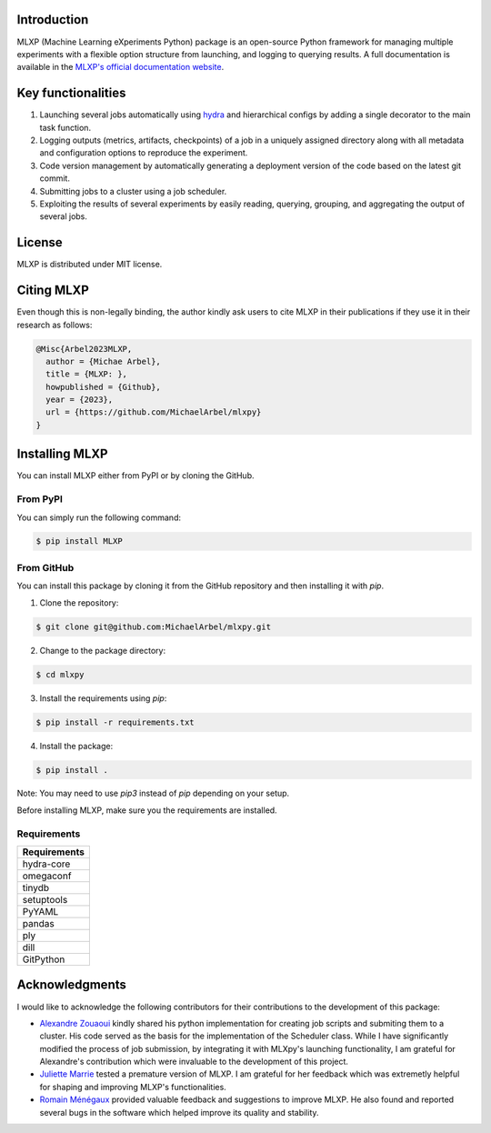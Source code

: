 Introduction
^^^^^^^^^^^^

MLXP (Machine Learning eXperiments Python) package is an open-source Python framework for managing multiple experiments with a flexible option structure from launching, and logging to querying results. A full documentation is available in the `MLXP's official  documentation website <https://michaelarbel.github.io/mlxpy/>`_. 



Key functionalities
^^^^^^^^^^^^^^^^^^^

1. Launching several jobs automatically using `hydra <https://hydra.cc/>`_ and hierarchical configs by adding a single decorator to the main task function.   
2. Logging outputs (metrics, artifacts, checkpoints) of a job in a uniquely assigned directory along with all metadata and configuration options to reproduce the experiment.
3. Code version management by automatically generating a deployment version of the code based on the latest git commit. 
4. Submitting jobs to a cluster using a job scheduler. 
5. Exploiting the results of several experiments by easily reading, querying, grouping, and aggregating the output of several jobs. 


License
^^^^^^^

MLXP is distributed under MIT license.

Citing MLXP
^^^^^^^^^^^^

Even though this is non-legally binding, the author kindly ask users to cite MLXP in their publications if they use 
it in their research as follows:


.. code-block:: bibtex 

   @Misc{Arbel2023MLXP,
     author = {Michae Arbel},
     title = {MLXP: },
     howpublished = {Github},
     year = {2023},
     url = {https://github.com/MichaelArbel/mlxpy}
   }


Installing MLXP
^^^^^^^^^^^^^^^^

You can install MLXP either from PyPI or by cloning the GitHub.


From PyPI
---------

You can simply run the following command:

.. code-block:: console
   
   $ pip install MLXP


From GitHub
-----------

You can install this package by cloning it from the GitHub repository
and then installing it with `pip`. 


1. Clone the repository:

.. code-block:: console
   
   $ git clone git@github.com:MichaelArbel/mlxpy.git

2. Change to the package directory:

.. code-block:: console
   
   $ cd mlxpy

3. Install the requirements using `pip`:

.. code-block:: console
   
   $ pip install -r requirements.txt

4. Install the package:

.. code-block:: console
   
   $ pip install .

Note: You may need to use `pip3` instead of `pip` depending on your setup.




Before installing MLXP, make sure you the requirements are installed.


Requirements
------------


.. list-table::
   :header-rows: 1
   :class: left

   * - Requirements
   * - hydra-core
   * - omegaconf
   * - tinydb
   * - setuptools
   * - PyYAML
   * - pandas
   * - ply
   * - dill
   * - GitPython


Acknowledgments
^^^^^^^^^^^^^^^

I would like to acknowledge the following contributors for their contributions to the development of this package:

- `Alexandre Zouaoui <https://azouaoui.me/>`_ kindly shared his python implementation for creating job scripts and submiting them to a cluster. His code served as the basis for the implementation of the Scheduler class. While I have significantly modified the process of job submission, by integrating it with MLXpy's launching functionality, I am grateful for Alexandre's contribution which were invaluable to the development of this project.


- `Juliette Marrie <https://www.linkedin.com/in/juliette-marrie-5b8a59179/?originalSubdomain=fr>`_ tested a premature version of MLXP. I am grateful for her feedback which was extremetly helpful for shaping and improving MLXP's functionalities.  

- `Romain Ménégaux <https://www.linkedin.com/in/romain-menegaux-88a147134/?originalSubdomain=fr>`_ provided valuable feedback and suggestions to improve MLXP. He also found and reported several bugs in the software which helped improve its quality and stability. 








